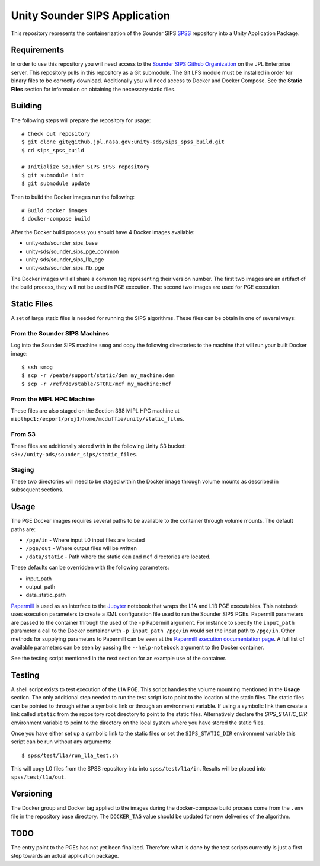 Unity Sounder SIPS Application
==============================

This repository represents the containerization of the Sounder SIPS `SPSS <https://github.jpl.nasa.gov/SIPS/SPSS>`_ repository into a Unity Application Package.

Requirements
------------

In order to use this repository you will need access to the `Sounder SIPS Github Organization <https://github.jpl.nasa.gov/SIPS/>`_ on the JPL Enterprise server. This repository pulls in this repository as a Git submodule. The Git LFS module must be installed in order for binary files to be correctly download. Additionally you will need access to Docker and Docker Compose. See the **Static Files** section for information on obtaining the necessary static files.

Building
--------

The following steps will prepare the repository for usage::

    # Check out repository
    $ git clone git@github.jpl.nasa.gov:unity-sds/sips_spss_build.git
    $ cd sips_spss_build

    # Initialize Sounder SIPS SPSS repository
    $ git submodule init
    $ git submodule update

Then to build the Docker images run the following::

    # Build docker images
    $ docker-compose build

After the Docker build process you should have 4 Docker images available:

* unity-sds/sounder_sips_base
* unity-sds/sounder_sips_pge_common
* unity-sds/sounder_sips_l1a_pge
* unity-sds/sounder_sips_l1b_pge

The Docker images will all share a common tag representing their version number. The first two images are an artifact of the build process, they will not be used in PGE execution. The second two images are used for PGE execution.

Static Files
-------------

A set of large static files is needed for running the SIPS algorithms. These files can be obtain in one of several ways:

From the Sounder SIPS Machines
~~~~~~~~~~~~~~~~~~~~~~~~~~~~~~

Log into the Sounder SIPS machine ``smog`` and copy the following directories to the machine that will run your built Docker image::

    $ ssh smog
    $ scp -r /peate/support/static/dem my_machine:dem
    $ scp -r /ref/devstable/STORE/mcf my_machine:mcf

From the MIPL HPC Machine
~~~~~~~~~~~~~~~~~~~~~~~~~

These files are also staged on the Section 398 MIPL HPC machine at ``miplhpc1:/export/proj1/home/mcduffie/unity/static_files``.

From S3
~~~~~~~

These files are additionally stored with in the following Unity S3 bucket: ``s3://unity-ads/sounder_sips/static_files``.

Staging
~~~~~~~

These two directories will need to be staged within the Docker image through volume mounts as described in subsequent sections. 

Usage
-----

The PGE Docker images requires several paths to be available to the container through volume mounts. The default paths are:

* ``/pge/in`` - Where input L0 input files are located
* ``/pge/out`` - Where output files will be written
* ``/data/static`` - Path where the static ``dem`` and ``mcf`` directories are located.

These defaults can be overridden with the following parameters:

* input_path
* output_path
* data_static_path

`Papermill <https://papermill.readthedocs.io/>`_ is used as an interface to the `Jupyter <https://jupyter.org/>`_ notebook that wraps the L1A and L1B PGE executables. This notebook uses execution parameters to create a XML configuration file used to run the Sounder SIPS PGEs. Papermill parameters are passed to the container through the used of the ``-p`` Papermill argument. For instance to specify the ``input_path`` parameter a call to the Docker container with ``-p input_path /pge/in`` would set the input path to ``/pge/in``. Other methods for supplying parameters to Papermill can be seen at the `Papermill execution documentation page <https://papermill.readthedocs.io/en/latest/usage-execute.html>`_. A full list of available parameters can be seen by passing the ``--help-notebook`` argument to the Docker container.

See the testing script mentioned in the next section for an example use of the container.

Testing
-------

A shell script exists to test execution of the L1A PGE. This script handles the volume mounting mentioned in the **Usage** section. The only additional step needed to run the test script is to point to the location of the static files. The static files can be pointed to through either a symbolic link or through an environment variable. If using a symbolic link then create a link called ``static`` from the repository root directory to point to the static files. Alternatively declare the `SIPS_STATIC_DIR` environment variable to point to the directory on the local system where you have stored the static files.

Once you have either set up a symbolic link to the static files or set the ``SIPS_STATIC_DIR`` environment variable this script can be run without any arguments::

    $ spss/test/l1a/run_l1a_test.sh

This will copy L0 files from the SPSS repository into into ``spss/test/l1a/in``. Results will be placed into ``spss/test/l1a/out``.

Versioning
----------

The Docker group and Docker tag applied to the images during the docker-compose build process come from the ``.env`` file in the repository base directory. The ``DOCKER_TAG`` value should be updated for new deliveries of the algorithm.

TODO
----

The entry point to the PGEs has not yet been finalized. Therefore what is done by the test scripts currently is just a first step towards an actual application package.
